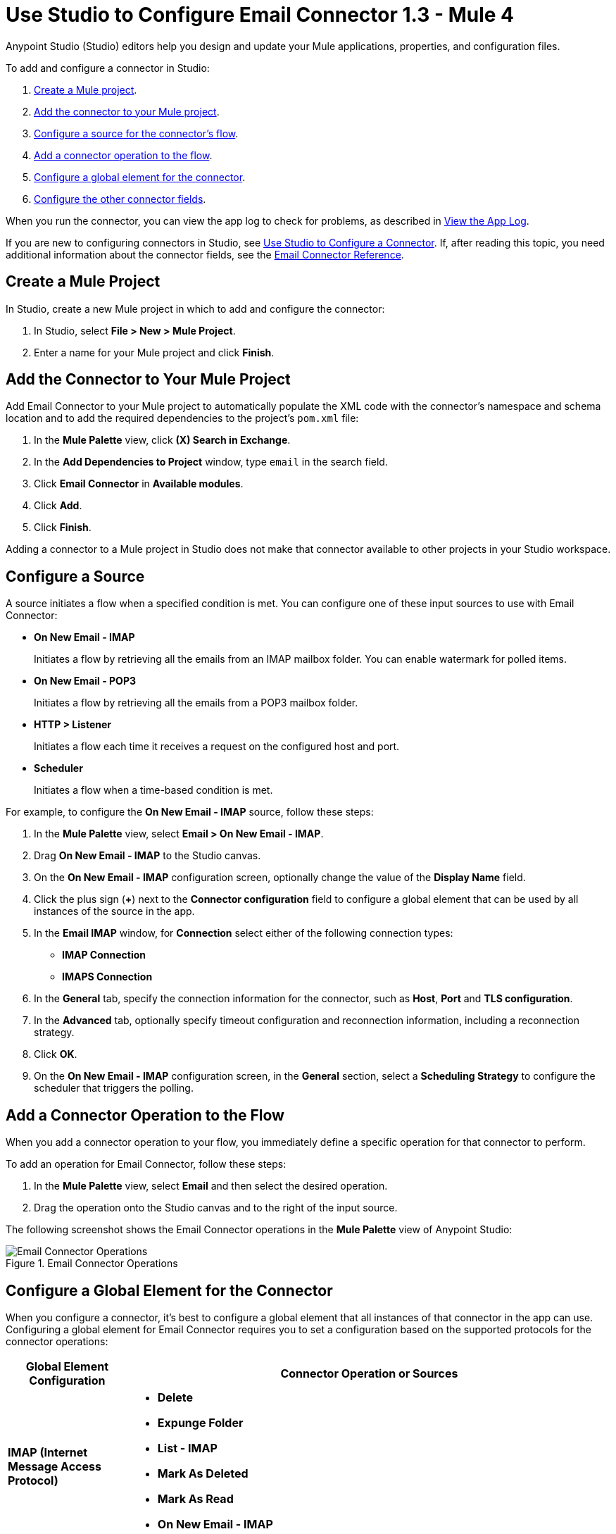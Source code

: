 = Use Studio to Configure Email Connector 1.3 - Mule 4

Anypoint Studio (Studio) editors help you design and update your Mule applications, properties, and configuration files.

To add and configure a connector in Studio:

. <<create-mule-project,Create a Mule project>>.
. <<add-connector-to-project,Add the connector to your Mule project>>.
. <<configure-input-source,Configure a source for the connector's flow>>.
. <<add-connector-operation,Add a connector operation to the flow>>.
. <<configure-global-element,Configure a global element for the connector>>.
. <<configure-other-fields,Configure the other connector fields>>.

When you run the connector, you can view the app log to check for problems, as described in <<view-app-log,View the App Log>>.

If you are new to configuring connectors in Studio, see xref:connectors::introduction/intro-config-use-studio.adoc[Use Studio to Configure a Connector]. If, after reading this topic, you need additional information about the connector fields, see the xref:email-documentation.adoc[Email Connector Reference].

[[create-mule-project]]
== Create a Mule Project

In Studio, create a new Mule project in which to add and configure the connector:

. In Studio, select *File > New > Mule Project*.
. Enter a name for your Mule project and click *Finish*.


[[add-connector-to-project]]
== Add the Connector to Your Mule Project

Add Email Connector to your Mule project to automatically populate the XML code with the connector's namespace and schema location and to add the required dependencies to the project's `pom.xml` file:

. In the *Mule Palette* view, click *(X) Search in Exchange*.
. In the *Add Dependencies to Project* window, type `email` in the search field.
. Click *Email Connector* in *Available modules*.
. Click *Add*.
. Click *Finish*.

Adding a connector to a Mule project in Studio does not make that connector available to other projects in your Studio workspace.

[[configure-input-source]]
== Configure a Source

A source initiates a flow when a specified condition is met.
You can configure one of these input sources to use with Email Connector:

* *On New Email - IMAP* +
+
Initiates a flow by retrieving all the emails from an IMAP mailbox folder. You can enable watermark for polled items.
* *On New Email - POP3* +
+
Initiates a flow by retrieving all the emails from a POP3 mailbox folder.
* *HTTP > Listener* +
+
Initiates a flow each time it receives a request on the configured host and port.
* *Scheduler* +
+
Initiates a flow when a time-based condition is met.

For example, to configure the *On New Email - IMAP* source, follow these steps:

. In the *Mule Palette* view, select *Email > On New Email - IMAP*.
. Drag *On New Email - IMAP* to the Studio canvas.
. On the *On New Email - IMAP* configuration screen, optionally change the value of the *Display Name* field.
. Click the plus sign (*+*) next to the *Connector configuration* field to configure a global element that can be used by all instances of the source in the app.
. In the *Email IMAP* window, for *Connection* select either of the following connection types:

* *IMAP Connection*
* *IMAPS Connection*

[start=6]
. In the *General* tab, specify the connection information for the connector, such as *Host*, *Port* and *TLS configuration*.
. In the *Advanced* tab, optionally specify timeout configuration and reconnection information, including a reconnection strategy.
. Click *OK*.
. On the *On New Email - IMAP* configuration screen, in the *General* section, select a *Scheduling Strategy* to configure the scheduler that triggers the polling.

[[add-connector-operation]]
== Add a Connector Operation to the Flow

When you add a connector operation to your flow, you immediately define a specific operation for that connector to perform.

To add an operation for Email Connector, follow these steps:

. In the *Mule Palette* view, select *Email* and then select the desired operation.
. Drag the operation onto the Studio canvas and to the right of the input source.

The following screenshot shows the Email Connector operations in the *Mule Palette* view of Anypoint Studio:

.Email Connector Operations
image::email-connector-operations.png[Email Connector Operations]

[[configure-global-element]]
== Configure a Global Element for the Connector

When you configure a connector, it’s best to configure a global element that all instances of that connector in the app can use. Configuring a global element for Email Connector requires you to set a configuration based on the supported protocols for the connector operations:

[%header,cols="20s,80a"]
|===
| Global Element Configuration | Connector Operation or Sources
| IMAP (Internet Message Access Protocol) a| * *Delete*
* *Expunge Folder*
* *List - IMAP*
* *Mark As Deleted*
* *Mark As Read*
* *On New Email - IMAP*
| POP3 (Post Office Protocol 3) a| * *List POP3*
* *On New Email - POP3*
| SMTP (Simple Mail Transfer Protocol) a| * *Send*
|===

For example, to configure a POP3 global element for the *List POP3* operation, follow these steps:

. Select the name of the connector in the Studio canvas.
. Select the *List POP3* operation in the Studio canvas.
. In the *List POP3* configuration screen for the operation, click the plus sign (*+*) next to the *Connector configuration* field to access the global element configuration fields.
In the *List POP3* window, for *Connection* select either of the following connections types:

* *POP3 Connection*
* *POP3S Connection*

[start=6]
. On the *General* tab, specify the connection information for the connector, such as *Host*, *Port*, and *TLS configuration*.
. On the *Advanced* tab, optionally specify timeout configuration and reconnection information, including a reconnection strategy.
. Click *OK*.

The following screenshot shows the Email Connector Global Element Configuration window in Anypoint Studio:

.Email Connector Global Element Configuration
image::email-global-configuration.png[Email Connector Global Element Configuration]

[[configure-other-fields]]
== Configure Additional Connector Fields

For IMAPS, POP3S, and SMTPS protocol connections, you can use Transport Layer Security (TLS) and configure email by providing a keystore with your certificate. Additionally, you can enable two-way authentication by providing a truststore. For details, see xref:email-documentation.adoc#Tls[Email Connector Reference] and xref:mule-runtime::tls-configuration.adoc[Configure TLS with Keystores and Truststores].

[[view-app-log]]
== View the App Log

To check for problems, you can view the app log as follows:

* If you’re running the app from Anypoint Platform, the output is visible in the Anypoint Studio console window.
* If you’re running the app using Mule from the command line, the app log is visible in your OS console.

Unless the log file path is customized in the app’s log file (`log4j2.xml`), you can also view the app log in the default location `MULE_HOME/logs/<app-name>.log`.


== See Also

* xref:connectors::introduction/introduction-to-anypoint-connectors.adoc[Introduction to Anypoint Connectors]
* xref:connectors::introduction/intro-config-use-studio.adoc[Use Studio to Configure a Connector]
* xref:email-documentation.adoc[Email Connector Reference]
* https://help.mulesoft.com[MuleSoft Help Center]
